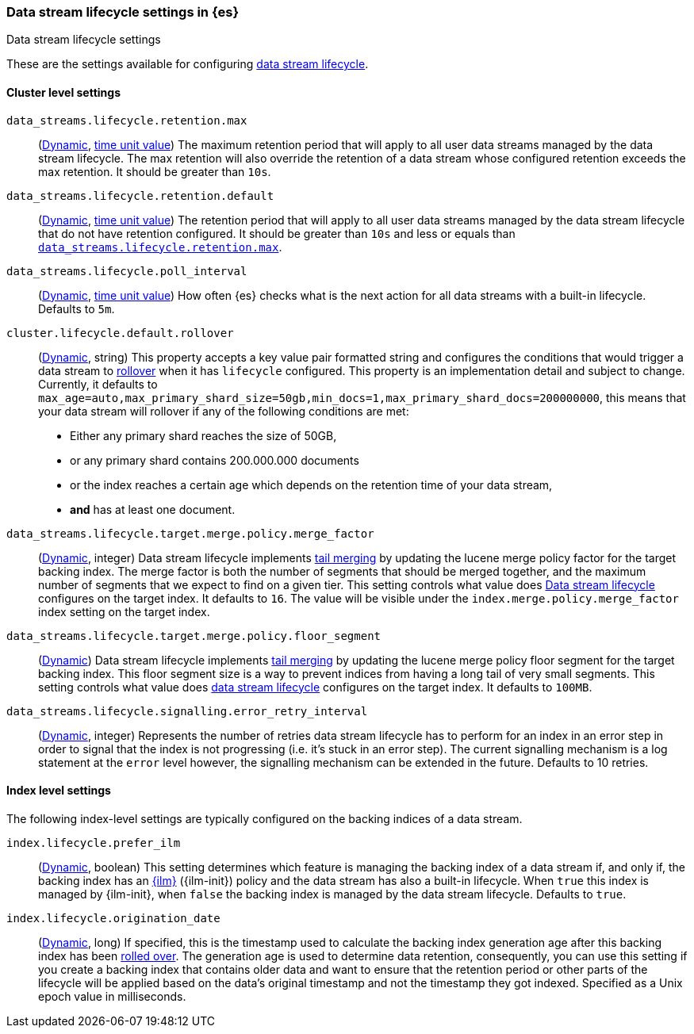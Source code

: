 [role="xpack"]
[[data-stream-lifecycle-settings]]
=== Data stream lifecycle settings in {es}
[subs="attributes"]
++++
<titleabbrev>Data stream lifecycle settings</titleabbrev>
++++

These are the settings available for configuring <<data-stream-lifecycle, data stream lifecycle>>.

==== Cluster level settings

[[data-streams-lifecycle-retention-max]]
`data_streams.lifecycle.retention.max`::
(<<dynamic-cluster-setting,Dynamic>>, <<time-units, time unit value>>)
The maximum retention period that will apply to all user data streams managed by the data stream lifecycle. The max retention will also
override the retention of a data stream whose configured retention exceeds the max retention. It should be greater than `10s`.

[[data-streams-lifecycle-retention-default]]
`data_streams.lifecycle.retention.default`::
(<<dynamic-cluster-setting,Dynamic>>, <<time-units, time unit value>>)
The retention period that will apply to all user data streams managed by the data stream lifecycle that do not have retention configured.
It should be greater than `10s` and less or equals than <<data-streams-lifecycle-retention-max, `data_streams.lifecycle.retention.max`>>.

[[data-streams-lifecycle-poll-interval]]
`data_streams.lifecycle.poll_interval`::
(<<dynamic-cluster-setting,Dynamic>>, <<time-units, time unit value>>)
How often {es} checks what is the next action for all data streams with a built-in lifecycle. Defaults to `5m`.

[[cluster-lifecycle-default-rollover]]
`cluster.lifecycle.default.rollover`::
(<<dynamic-cluster-setting,Dynamic>>, string)
This property accepts a key value pair formatted string and configures the conditions that would trigger a data stream
to <<index-rollover,rollover>> when it has `lifecycle` configured. This property is an implementation detail and subject to
change. Currently, it defaults to `max_age=auto,max_primary_shard_size=50gb,min_docs=1,max_primary_shard_docs=200000000`,
this means that your data stream will rollover if any of the following conditions are met:

* Either any primary shard reaches the size of 50GB,
* or any primary shard contains 200.000.000 documents
* or the index reaches a certain age which depends on the retention time of your data stream,
* **and** has at least one document.

[[data-streams-lifecycle-target-merge-factor]]
`data_streams.lifecycle.target.merge.policy.merge_factor`::
(<<dynamic-cluster-setting,Dynamic>>, integer)
Data stream lifecycle implements <<data-streams-lifecycle-how-it-works, tail merging>> by
updating the lucene merge policy factor for the target backing index. The merge factor 
is both the number of segments that should be merged together, and the maximum number 
of segments that we expect to find on a given tier.
This setting controls what value does <<data-stream-lifecycle, Data stream lifecycle>>
configures on the target index. It defaults to `16`. 
The value will be visible under the `index.merge.policy.merge_factor` index setting 
on the target index.

[[data-streams-lifecycle-target-floor-segment]]
`data_streams.lifecycle.target.merge.policy.floor_segment`::
(<<dynamic-cluster-setting,Dynamic>>)
Data stream lifecycle implements <<data-streams-lifecycle-how-it-works, tail merging>> by
updating the lucene merge policy floor segment for the target backing index. This floor 
segment size is a way to prevent indices from having a long tail of very small segments. 
This setting controls what value does <<data-stream-lifecycle, data stream lifecycle>>
configures on the target index. It defaults to `100MB`.

[[data-streams-lifecycle-signalling-error-retry-interval]]
`data_streams.lifecycle.signalling.error_retry_interval`::
(<<dynamic-cluster-setting,Dynamic>>, integer)
Represents the number of retries data stream lifecycle has to perform for an index
in an error step in order to signal that the index is not progressing (i.e. it's 
stuck in an error step).
The current signalling mechanism is a log statement at the `error` level however,
the signalling mechanism can be extended in the future.
Defaults to 10 retries.


==== Index level settings
The following index-level settings are typically configured on the backing indices of a data stream.

[[index-lifecycle-prefer-ilm]]
`index.lifecycle.prefer_ilm`::
(<<indices-update-settings,Dynamic>>, boolean)
This setting determines which feature is managing the backing index of a data stream if, and only if, the backing index
has an <<index-lifecycle-management,{ilm}>> ({ilm-init}) policy and the data stream has also a built-in lifecycle. When
`true` this index is managed by {ilm-init}, when `false` the backing index is managed by the data stream lifecycle.
Defaults to `true`.

[[index-data-stream-lifecycle-origination-date]]
`index.lifecycle.origination_date`::
(<<indices-update-settings,Dynamic>>, long)
If specified, this is the timestamp used to calculate the backing index generation age after this backing index has been
<<index-rollover,rolled over>>. The generation age is used to determine data retention, consequently, you can use this
setting if you create a backing index that contains older data and want to ensure that the retention period or
other parts of the lifecycle will be applied based on the data's original timestamp and not the timestamp they got
indexed. Specified as a Unix epoch value in milliseconds.
